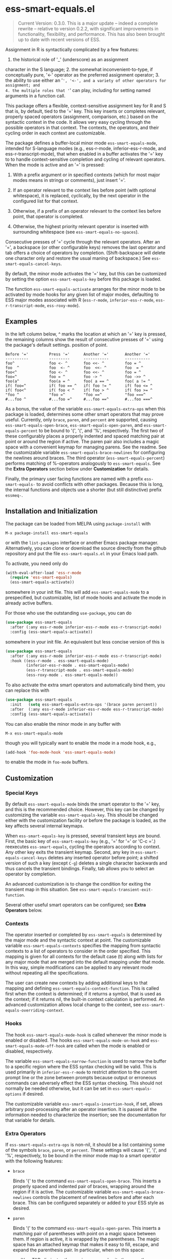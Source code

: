 * ess-smart-equals.el 

  #+begin_quote
    Current Version: 0.3.0. This is a major update -- indeed a
    complete rewrite -- relative to version 0.2.2, with significant
    improvements in functionality, flexibility, and performance.
    This has also been brought up to date with recent versions of
    ESS.
  #+end_quote

Assignment in R is syntactically complicated by a few features:
1. the historical role of '_' (underscore) as an assignment
character in the S language; 2. the somewhat
inconvenient-to-type, if conceptually pure, '<-' operator as the
preferred assignment operator; 3. the ability to use either an
'=', '<-', and a variety of other operators for assignment; and
4. the multiple roles that '=' can play, including for setting
named arguments in a function call.

This package offers a flexible, context-sensitive assignment key
for R and S that is, by default, tied to the '=' key. This key
inserts or completes relevant, properly spaced operators
(assignment, comparison, etc.) based on the syntactic context in
the code. It allows very easy cycling through the possible
operators in that context. The contexts, the operators, and
their cycling order in each context are customizable.

The package defines a buffer-local minor mode
~ess-smart-equals-mode~, intended for S-language modes (e.g.,
ess-r-mode, inferior-ess-r-mode, and ess-r-transcript-mode), that
when enabled in a buffer activates the '=' key to to handle
context-sensitive completion and cycling of relevant operators. When
the mode is active and an '=' is pressed:

 1. With a prefix argument or in specified contexts (which for
    most major modes means in strings or comments), just
    insert '='.

 2. If an operator relevant to the context lies before point
    (with optional whitespace), it is replaced, cyclically, by the
    next operator in the configured list for that context.

 3. Otherwise, if a prefix of an operator relevant to the
    context lies before point, that operator is completed.

 4. Otherwise, the highest priority relevant operator is inserted
    with surrounding whitespace (see ~ess-smart-equals-no-spaces~).

Consecutive presses of '\equal' cycle through the relevant operators.
After an '=', a backspace (or other configurable keys) removes
the last operator and tab offers a choice of operators by completion.
(Shift-backspace will delete one character only and restore the
usual maning of backspace.) See ~ess-smart-equals-cancel-keys~.

By default, the minor mode activates the '=' key, but this can
be customized by setting the option ~ess-smart-equals-key~ before
this package is loaded.

The function ~ess-smart-equals-activate~ arranges for the minor mode
to be activated by mode hooks for any given list of major modes,
defaulting to ESS major modes associated with R (~ess-r-mode~,
~inferior-ess-r-mode~, ~ess-r-transcript-mode~, ~ess-roxy-mode~). 

** Examples

In the left column below, ^ marks the location at which an '='
key is pressed, the remaining columns show the result of
consecutive presses of '=' using the package's default settings.
position of point.

#+begin_example
   Before '='         Press '='      Another '='       Another '='
   ----------         ---------      -----------       -----------
   foo^               foo <- ^       foo <<- ^         foo = ^
   foo  ^             foo  <- ^      foo  <<- ^        foo  = ^
   foo<^              foo <- ^       foo <<- ^         foo = ^
   foo=^              foo = ^        foo -> ^          foo ->> ^
   foo(a^             foo(a = ^      foo( a == ^       foo( a != ^
   if( foo=^          if( foo == ^   if( foo != ^      if( foo <= ^
   if( foo<^          if( foo < ^    if( foo > ^       if( foo >= ^
   "foo ^             "foo =^        "foo ==^          "foo ===^
   #...foo ^          #...foo =^     #...foo ==^       #...foo ===^
#+end_example

 As a bonus, the value of the variable ~ess-smart-equals-extra-ops~
 when this package is loaded, determines some other smart operators
 that may prove useful. Currently, only ~brace~, ~paren~, and ~percent~
 are supported, causing ~ess-smart-equals-open-brace~,
 ~ess-smart-equals-open-paren~, and ~ess-smart-equals-percent~ to be
 bound to '{', '(', and '%', respectively. The first two of these
 configurably places a properly indented and spaced matching pair at
 point or around the region if active. The paren pair also includes
 a magic space with a convenient keymap for managing parens. See the
 readme. See the customizable variable
 ~ess-smart-equals-brace-newlines~ for configuring the newlines around
 braces. The third operator (~ess-smart-equals-percent~) performs
 matching of %-operators analogously to ~ess-smart-equals~. See the
 *Extra Operators* section below under *Customization* for details.

 Finally, the primary user facing functions are named with a
 prefix ~ess-smart-equals-~ to avoid conflicts with other
 packages. Because this is long, the internal functions and
 objects use a shorter (but still distinctive) prefix ~essmeq-~.
 
** Installation and Initialization

The package can be loaded from MELPA using ~package-install~ with

   #+begin_example
     M-x package-install ess-smart-equals
   #+end_example

or with the ~list-packages~ interface or another Emacs package
manager. Alternatively, you can clone or download the source
directly from the github repository and put the file
~ess-smart-equals.el~ in your Emacs load path.

To activate, you need only do

#+begin_src emacs-lisp
  (with-eval-after-load 'ess-r-mode
    (require 'ess-smart-equals)
    (ess-smart-equals-activate))
#+end_src

somewhere in your init file. This will add ~ess-smart-equals-mode~ to 
a prespecified, but customizable, list of mode hooks and activate
the mode in already active buffers.

For those who use the outstanding ~use-package~, you can do

#+begin_src emacs-lisp
  (use-package ess-smart-equals
    :after (:any ess-r-mode inferior-ess-r-mode ess-r-transcript-mode)
    :config (ess-smart-equals-activate))
#+end_src

somewhere in your init file. An equivalent but less concise version
of this is

#+begin_src emacs-lisp
  (use-package ess-smart-equals
    :after (:any ess-r-mode inferior-ess-r-mode ess-r-transcript-mode)
    :hook ((ess-r-mode . ess-smart-equals-mode)
           (inferior-ess-r-mode . ess-smart-equals-mode)
           (ess-r-transcript-mode . ess-smart-equals-mode)
           (ess-roxy-mode . ess-smart-equals-mode))
#+end_src
             
To also activate the extra smart operators and automatically bind
them, you can replace this with

#+begin_src emacs-lisp
  (use-package ess-smart-equals
    :init   (setq ess-smart-equals-extra-ops '(brace paren percent))
    :after  (:any ess-r-mode inferior-ess-r-mode ess-r-transcript-mode)
    :config (ess-smart-equals-activate))
#+end_src

You can also enable the minor mode in any buffer with

#+begin_example
  M-x ess-smart-equals-mode
#+end_example

though you will typically want to enable the mode
in a mode hook, e.g.,

#+begin_src emacs-lisp
  (add-hook 'foo-mode-hook 'ess-smart-equals-mode)
#+end_src

to enable the mode in ~foo-mode~ buffers.

** Customization
*** Special Keys

By default ~ess-smart-equals-mode~ binds the smart operator to the '='
key, and this is the recommended choice. However, this key can be
changed by customizing the variable ~ess-smart-equals-key~. This
should be changed either with the customization facility or before
the package is loaded, as the key affects several internal keymaps.

When ~ess-smart-equals-key~ is pressed, several transient keys are
bound. First, the basic key of ~ess-smart-equals-key~ (e.g., '\equal'
for '\equal' or 'C-c ='.) reexecutes ~ess-smart-equals~, cycling the
operators according to context. Any other key exits the transient
keymap. Second, any key in ~ess-smart-equals-cancel-keys~ deletes any
inserted operator before point; a shifted version of such a
key (except =C-g=) deletes a single character backwards and thus
cancels the transient bindings. Finally, tab allows you to select an
operator by completion.

An advanced customization is to change the condition for exiting the
transient map in this situation. See
~ess-smart-equals-transient-exit-function~.

Several other useful smart operators can be configured;
see *Extra Operators* below.

*** Contexts

The operator inserted or completed by ~ess-smart-equals~ is determined
by the major mode and the syntactic context at point. The customizable
variable ~ess-smart-equals-contexts~ specifies the mapping
from syntactic contexts to a list of operators to consider in the
order specified. This mapping is given for all contexts for the
default case (t) along with lists for any major mode 
that are merged into the default mapping under that mode.
In this way, simple modifications can be applied to any relevant
mode without repeating all the specifications.

The user can create new contexts by adding additional keys to that
mapping and defining ~ess-smart-equals-context-function~. This is
called first when the context is determined; if it returns a symbol,
that is used as the context; if it returns nil, the built-in context
calculation is performed. An advanced customization allows local
change to the context, see ~ess-smart-equals-overriding-context~.

*** Hooks

The hook ~ess-smart-equals-mode-hook~ is called whenever the minor
mode is enabled or disabled. The hooks ~ess-smart-equals-mode-on-hook~
and ~ess-smart-equals-mode-off-hook~ are called when the mode is
enabled or disabled, respectively.

The variable ~ess-smart-equals-narrow-function~ is used to narrow
the buffer to a specific region where the ESS syntax checking will
be valid. This is used primarily in =inferior-ess-r-mode= to restrict
attention to the current prompt line or the zone between prompts
because output or erroneous commands can adversely effect the
ESS syntax checking. This should not normally be needed otherwise,
but it can be set in ~ess-smart-equals-options~ if desired.

The customizable variable ~ess-smart-equals-insertion-hook~, if set,
allows arbitrary post-processing after an operator insertion. It is
passed all the information needed to characterize the insertion; see
the documentation for that variable for details. 

*** Extra Operators    

If ~ess-smart-equals-extra-ops~ is non-nil, it should be a list
containing some of the symbols ~brace~, ~paren~, or ~percent~.
These settings will cause '{', '(', and '%', respectively, to
be bound in the minor mode map to a smart operator with
the following features:

  + ~brace~

    Binds '{' to the command ~ess-smart-equals-open-brace~. This
    inserts a properly spaced and indented pair of braces, wrapping
    around the region if it is active. The customizable variable
    ~ess-smart-equals-brace-newlines~ controls the placement of
    newlines before and after each brace. This can be configured
    separately or added to your ESS style as desired.

  + ~paren~

    Binds '(' to the command ~ess-smart-equals-open-paren~. This
    inserts a matching pair of parentheses with point on a magic
    space between them. If region is active, it is wrapped by the
    parentheses. The magic space has an attached keymap
    that makes it easy to fill, escape, and expand the parenthesis
    pair. In particular, when on this space:

    - ')' or TAB eliminates the magic space and exits the parentheses;

    - ',' inserts a spaced comma, leaving point on the magic space;

    - ';' expands the region after the parenthesis pair to encompass
      an additional balanced expression; and

    - 'C-;' moves the marked region after the pair (e.g., as constructed
      by ';') inside the parentheses, eliminating leading spaces unless
      a prefix argument is given.

    Taken together, these make it fast to fill in function calls
    or conditionals.

  + ~percent~

    Binds '%' to the command ~ess-smart-equals-percent~. This
    provides expansion, cycling, and completion analogous to
    ~ess-smart-equals~ but for %-operators in R.

With a prefix argument, all of these insert the literal corresponding
character, with repeats if the argument is numeric.

Additional smart operators may be added in future versions.    

** Change Log

 + 0.3.0 :: Breaking changes in functionality, design, and configuration.
            No longer relies on ~ess-S-assign~ which was deprecated in
            ESS. Now provides more powerful context-sensitive, prioritized
            operator lists with cycling and completion. The mode is now,
            properly, a local minor mode, which can be added automatically
            to relevant mode hooks for ESS R modes. Updated required
            versions of emacs and ESS.
          
 + 0.2.2 :: ATTN:Fix for deprecated ESS variables ~ess-S-assign~ and
            ~ess-smart-S-assign-key~.


 + 0.2.1 :: Initial release with simple insertion and completion, with
            space padding for the operators except for a single '=' 
            used to specify named arguments in function calls. Relies on
            ESS variables ~ess-S-assign~ and ~ess-smart-S-assign-key~
            to specify preferred operator for standard assignments.

** To Do

   + Handle narrowing in inferior mode
   + More flexible contexts
   + Sticky context during cycling

#+OPTIONS: ^:nil
